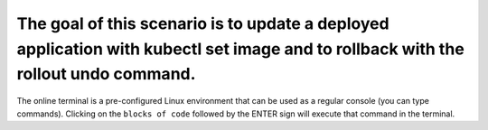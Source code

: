 The goal of this scenario is to update a deployed application with kubectl set image and to rollback with the rollout undo command.
===================================================================================================================================

The online terminal is a pre-configured Linux environment that can be
used as a regular console (you can type commands). Clicking on the
``blocks of code`` followed by the ENTER sign will execute that command
in the terminal.
